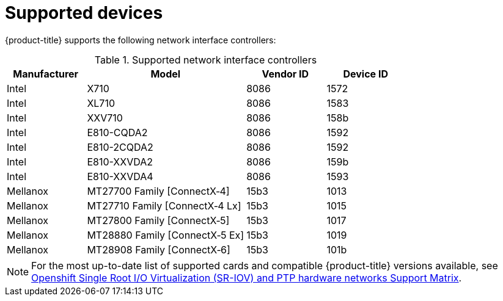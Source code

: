 // Module included in the following assemblies:
//
// * networking/hardware_networks/about-sriov.adoc

[id="supported-devices_{context}"]
= Supported devices

{product-title} supports the following network interface controllers:

.Supported network interface controllers
[cols="1,2,1,1"]
|===
|Manufacturer |Model |Vendor ID | Device ID 

|Intel
|X710
|8086
|1572

|Intel
|XL710
|8086
|1583

|Intel
|XXV710
|8086
|158b

|Intel
|E810-CQDA2
|8086
|1592

|Intel
|E810-2CQDA2
|8086
|1592

|Intel
|E810-XXVDA2
|8086
|159b

|Intel
|E810-XXVDA4
|8086
|1593

|Mellanox
|MT27700 Family [ConnectX&#8209;4]
|15b3
|1013

|Mellanox
|MT27710 Family [ConnectX&#8209;4{nbsp}Lx]
|15b3
|1015

|Mellanox
|MT27800 Family [ConnectX&#8209;5]
|15b3
|1017

|Mellanox
|MT28880 Family [ConnectX&#8209;5{nbsp}Ex]
|15b3
|1019

|Mellanox
|MT28908 Family [ConnectX&#8209;6]
|15b3
|101b
|===

[NOTE]
====
For the most up-to-date list of supported cards and compatible {product-title} versions available, see link:https://access.redhat.com/articles/6954499[Openshift Single Root I/O Virtualization (SR-IOV) and PTP hardware networks Support Matrix].
====
